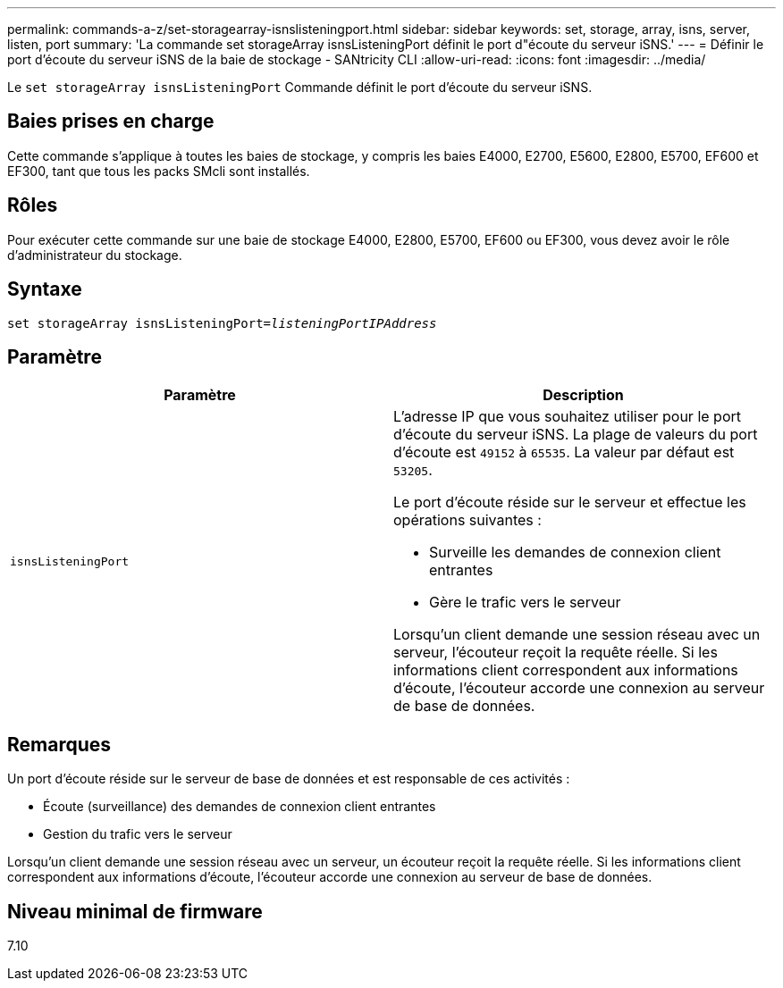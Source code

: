 ---
permalink: commands-a-z/set-storagearray-isnslisteningport.html 
sidebar: sidebar 
keywords: set, storage, array, isns, server, listen, port 
summary: 'La commande set storageArray isnsListeningPort définit le port d"écoute du serveur iSNS.' 
---
= Définir le port d'écoute du serveur iSNS de la baie de stockage - SANtricity CLI
:allow-uri-read: 
:icons: font
:imagesdir: ../media/


[role="lead"]
Le `set storageArray isnsListeningPort` Commande définit le port d'écoute du serveur iSNS.



== Baies prises en charge

Cette commande s'applique à toutes les baies de stockage, y compris les baies E4000, E2700, E5600, E2800, E5700, EF600 et EF300, tant que tous les packs SMcli sont installés.



== Rôles

Pour exécuter cette commande sur une baie de stockage E4000, E2800, E5700, EF600 ou EF300, vous devez avoir le rôle d'administrateur du stockage.



== Syntaxe

[source, cli, subs="+macros"]
----
set storageArray isnsListeningPort=pass:quotes[_listeningPortIPAddress_]
----


== Paramètre

[cols="2*"]
|===
| Paramètre | Description 


 a| 
`isnsListeningPort`
 a| 
L'adresse IP que vous souhaitez utiliser pour le port d'écoute du serveur iSNS. La plage de valeurs du port d'écoute est `49152` à `65535`. La valeur par défaut est `53205`.

Le port d'écoute réside sur le serveur et effectue les opérations suivantes :

* Surveille les demandes de connexion client entrantes
* Gère le trafic vers le serveur


Lorsqu'un client demande une session réseau avec un serveur, l'écouteur reçoit la requête réelle. Si les informations client correspondent aux informations d'écoute, l'écouteur accorde une connexion au serveur de base de données.

|===


== Remarques

Un port d'écoute réside sur le serveur de base de données et est responsable de ces activités :

* Écoute (surveillance) des demandes de connexion client entrantes
* Gestion du trafic vers le serveur


Lorsqu'un client demande une session réseau avec un serveur, un écouteur reçoit la requête réelle. Si les informations client correspondent aux informations d'écoute, l'écouteur accorde une connexion au serveur de base de données.



== Niveau minimal de firmware

7.10
